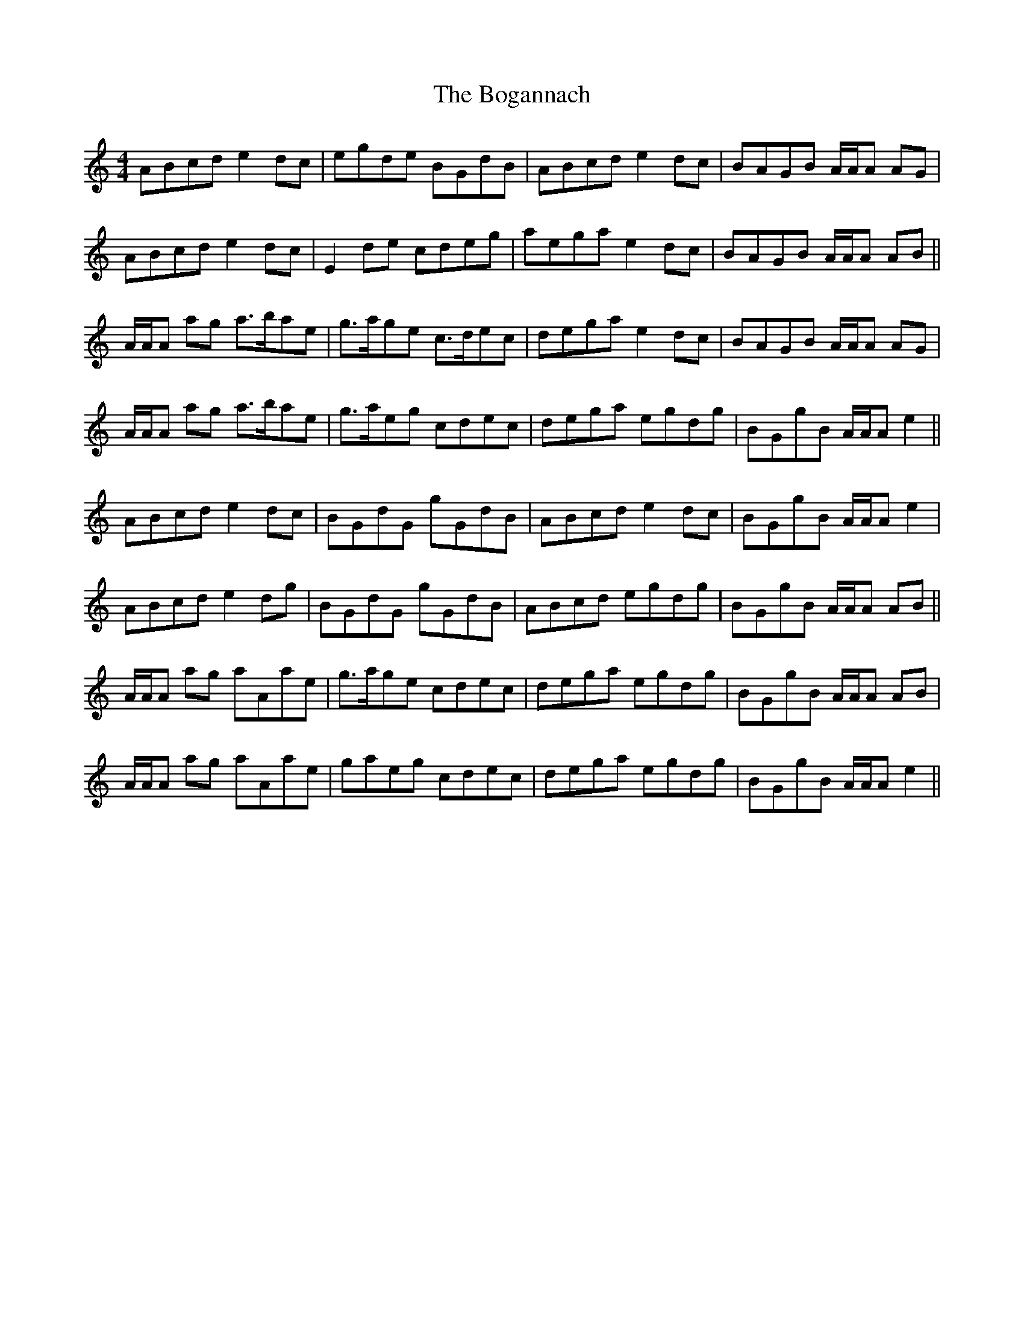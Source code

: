 X: 4324
T: Bogannach, The
R: reel
M: 4/4
K: Aminor
ABcd e2 dc|egde BGdB|ABcd e2 dc|BAGB A/A/A AG|
ABcd e2 dc|E2 de cdeg|aega e2 dc|BAGB A/A/A AB||
A/A/A ag a>bae|g>age c>dec|dega e2 dc|BAGB A/A/A AG|
A/A/A ag a>bae|g>aeg cdec|dega egdg|BGgB A/A/A e2||
ABcd e2 dc|BGdG gGdB|ABcd e2 dc|BGgB A/A/A e2|
ABcd e2 dg|BGdG gGdB|ABcd egdg|BGgB A/A/A AB||
A/A/A ag aAae|g>age cdec|dega egdg|BGgB A/A/A AB|
A/A/A ag aAae|gaeg cdec|dega egdg|BGgB A/A/A e2||

